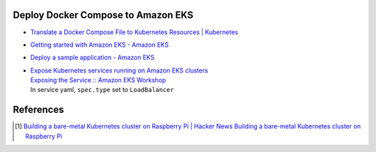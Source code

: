 Deploy Docker Compose to Amazon EKS
+++++++++++++++++++++++++++++++++++

- `Translate a Docker Compose File to Kubernetes Resources | Kubernetes <https://kubernetes.io/docs/tasks/configure-pod-container/translate-compose-kubernetes/>`_
- `Getting started with Amazon EKS - Amazon EKS <https://docs.aws.amazon.com/eks/latest/userguide/getting-started.html>`_
- `Deploy a sample application - Amazon EKS <https://docs.aws.amazon.com/eks/latest/userguide/sample-deployment.html>`_
- | `Expose Kubernetes services running on Amazon EKS clusters <https://aws.amazon.com/tw/premiumsupport/knowledge-center/eks-kubernetes-services-cluster/>`_
  | `Exposing the Service :: Amazon EKS Workshop <https://www.eksworkshop.com/beginner/130_exposing-service/exposing/>`_
  | In service yaml, ``spec.type`` set to ``LoadBalancer``


References
++++++++++

.. [1] `Building a bare-metal Kubernetes cluster on Raspberry Pi | Hacker News <https://news.ycombinator.com/item?id=29306616>`_
       `Building a bare-metal Kubernetes cluster on Raspberry Pi <https://anthonynsimon.com/blog/kubernetes-cluster-raspberry-pi/>`_

.. _Docker Compose: https://docs.docker.com/compose/
